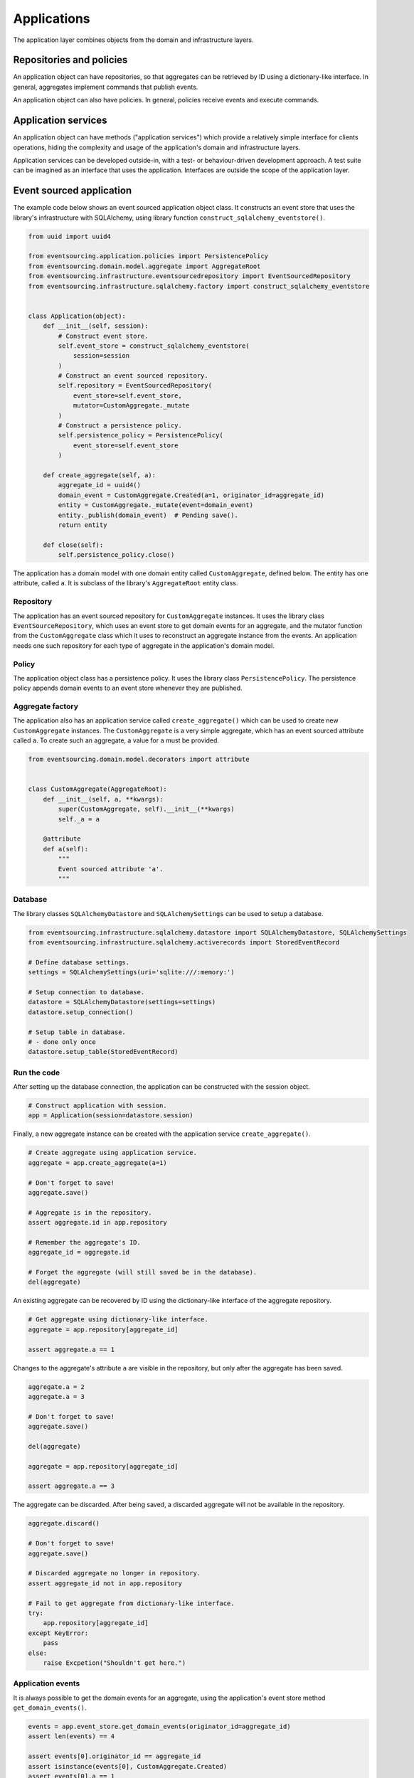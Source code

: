 ============
Applications
============

The application layer combines objects from the domain and
infrastructure layers.

Repositories and policies
=========================

An application object can have repositories, so that aggregates
can be retrieved by ID using a dictionary-like interface.
In general, aggregates implement commands that publish events.

An application object can also have policies. In general, policies receive
events and execute commands.


Application services
====================

An application object can have methods ("application services")
which provide a relatively simple interface for clients operations,
hiding the complexity and usage of the application's domain and
infrastructure layers.

Application services can be developed outside-in, with a
test- or behaviour-driven development approach. A test suite can be imagined as an
interface that uses the application. Interfaces are outside the scope of
the application layer.


Event sourced application
=========================

The example code below shows an event sourced application object class. It constructs
an event store that uses the library's infrastructure with SQLAlchemy, using library
function ``construct_sqlalchemy_eventstore()``.

.. code:: python

    from uuid import uuid4

    from eventsourcing.application.policies import PersistencePolicy
    from eventsourcing.domain.model.aggregate import AggregateRoot
    from eventsourcing.infrastructure.eventsourcedrepository import EventSourcedRepository
    from eventsourcing.infrastructure.sqlalchemy.factory import construct_sqlalchemy_eventstore


    class Application(object):
        def __init__(self, session):
            # Construct event store.
            self.event_store = construct_sqlalchemy_eventstore(
                session=session
            )
            # Construct an event sourced repository.
            self.repository = EventSourcedRepository(
                event_store=self.event_store,
                mutator=CustomAggregate._mutate
            )
            # Construct a persistence policy.
            self.persistence_policy = PersistencePolicy(
                event_store=self.event_store
            )

        def create_aggregate(self, a):
            aggregate_id = uuid4()
            domain_event = CustomAggregate.Created(a=1, originator_id=aggregate_id)
            entity = CustomAggregate._mutate(event=domain_event)
            entity._publish(domain_event)  # Pending save().
            return entity

        def close(self):
            self.persistence_policy.close()


The application has a domain model with one domain entity called ``CustomAggregate``,
defined below. The entity has one attribute, called ``a``. It is subclass
of the library's ``AggregateRoot`` entity class.


Repository
----------

The application has an event sourced repository for ``CustomAggregate`` instances. It
uses the library class ``EventSourceRepository``, which uses an event store to get domain
events for an aggregate, and the mutator function from the ``CustomAggregate`` class which
it uses to reconstruct an aggregate instance from the events. An application needs one such
repository for each type of aggregate in the application's domain model.


Policy
------

The application object class has a persistence policy. It uses the library class
``PersistencePolicy``. The persistence policy appends domain events to an event
store whenever they are published.


Aggregate factory
-----------------

The application also has an application service called ``create_aggregate()`` which can be used
to create new ``CustomAggregate`` instances. The ``CustomAggregate`` is a very simple aggregate, which
has an event sourced attribute called ``a``. To create such an aggregate, a value for ``a`` must be provided.

.. code:: python

    from eventsourcing.domain.model.decorators import attribute


    class CustomAggregate(AggregateRoot):
        def __init__(self, a, **kwargs):
            super(CustomAggregate, self).__init__(**kwargs)
            self._a = a

        @attribute
        def a(self):
            """
            Event sourced attribute 'a'.
            """


Database
--------

The library classes ``SQLAlchemyDatastore`` and ``SQLAlchemySettings`` can be
used to setup a database.

.. code:: python

    from eventsourcing.infrastructure.sqlalchemy.datastore import SQLAlchemyDatastore, SQLAlchemySettings
    from eventsourcing.infrastructure.sqlalchemy.activerecords import StoredEventRecord

    # Define database settings.
    settings = SQLAlchemySettings(uri='sqlite:///:memory:')

    # Setup connection to database.
    datastore = SQLAlchemyDatastore(settings=settings)
    datastore.setup_connection()

    # Setup table in database.
    # - done only once
    datastore.setup_table(StoredEventRecord)


Run the code
------------

After setting up the database connection, the application can be constructed with the session object.

.. code:: python

    # Construct application with session.
    app = Application(session=datastore.session)


Finally, a new aggregate instance can be created with the application service ``create_aggregate()``.

.. code:: python

    # Create aggregate using application service.
    aggregate = app.create_aggregate(a=1)

    # Don't forget to save!
    aggregate.save()

    # Aggregate is in the repository.
    assert aggregate.id in app.repository

    # Remember the aggregate's ID.
    aggregate_id = aggregate.id

    # Forget the aggregate (will still saved be in the database).
    del(aggregate)


An existing aggregate can be recovered by ID using the dictionary-like interface of the aggregate repository.

.. code:: python

    # Get aggregate using dictionary-like interface.
    aggregate = app.repository[aggregate_id]

    assert aggregate.a == 1


Changes to the aggregate's attribute ``a`` are visible in the repository, but only after the aggregate has been saved.

.. code:: python

    aggregate.a = 2
    aggregate.a = 3

    # Don't forget to save!
    aggregate.save()

    del(aggregate)

    aggregate = app.repository[aggregate_id]

    assert aggregate.a == 3


The aggregate can be discarded. After being saved, a discarded aggregate will not be available in the repository.

.. code:: python

    aggregate.discard()

    # Don't forget to save!
    aggregate.save()

    # Discarded aggregate no longer in repository.
    assert aggregate_id not in app.repository

    # Fail to get aggregate from dictionary-like interface.
    try:
        app.repository[aggregate_id]
    except KeyError:
        pass
    else:
        raise Excpetion("Shouldn't get here.")


Application events
------------------

It is always possible to get the domain events for an aggregate, using the application's event store method
``get_domain_events()``.

.. code:: python

    events = app.event_store.get_domain_events(originator_id=aggregate_id)
    assert len(events) == 4

    assert events[0].originator_id == aggregate_id
    assert isinstance(events[0], CustomAggregate.Created)
    assert events[0].a == 1

    assert events[1].originator_id == aggregate_id
    assert isinstance(events[1], CustomAggregate.AttributeChanged)
    assert events[1].name == '_a'
    assert events[1].value == 2

    assert events[2].originator_id == aggregate_id
    assert isinstance(events[2], CustomAggregate.AttributeChanged)
    assert events[2].name == '_a'
    assert events[2].value == 3

    assert events[3].originator_id == aggregate_id
    assert isinstance(events[3], CustomAggregate.Discarded)


Sequenced items
---------------

It is also possible to get the sequenced item namedtuples for an aggregate, using the application's event store's
active record strategy method ``get_items()``.

.. code:: python

    items = app.event_store.active_record_strategy.get_items(aggregate_id)
    assert len(items) == 4

    assert items[0].originator_id == aggregate_id
    assert items[0].event_type == 'eventsourcing.domain.model.aggregate#AggregateRoot.Created'
    assert items[0].state.startswith('{"a":1,"timestamp":')

    assert items[1].originator_id == aggregate_id
    assert items[1].event_type == 'eventsourcing.domain.model.aggregate#AggregateRoot.AttributeChanged'
    assert items[1].state.startswith('{"name":"_a",')

    assert items[2].originator_id == aggregate_id
    assert items[2].event_type == 'eventsourcing.domain.model.aggregate#AggregateRoot.AttributeChanged'
    assert items[2].state.startswith('{"name":"_a",')

    assert items[3].originator_id == aggregate_id
    assert items[3].event_type == 'eventsourcing.domain.model.aggregate#AggregateRoot.Discarded'
    assert items[3].state.startswith('{"timestamp":')


Close
-----

It is useful to unsubscribe any handlers subscribed by the policies (avoids dangling
handlers being called inappropriately, if the process isn't going to terminate immediately).

.. code:: python

    # Clean up.
    app.close()


Todo: Something about the library's application class?

Todo: Something about using uuid5 to make UUIDs from things like email addresses.

Todo: Something about using application log to get a sequence of all events.

Todo: Something about using a policy to update views from published events.

Todo: Something about using a policy to update a register of existant IDs from published events.

Todo: Something about having a worker application, that has policies that process events received by a worker.

Todo: Something about having a policy to publish events to worker applications.

Todo: Something like a message queue strategy strategy.

Todo: Something about publishing events to a message queue.

Todo: Something about receiving events in a message queue worker.

Todo: Something about publishing events to a message queue.

Todo: Something about receiving events in a message queue worker.

